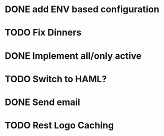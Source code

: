 * DONE add ENV based configuration
* TODO Fix Dinners
* DONE Implement  all/only active
* TODO Switch to HAML?
* DONE Send email
* TODO Rest Logo Caching
